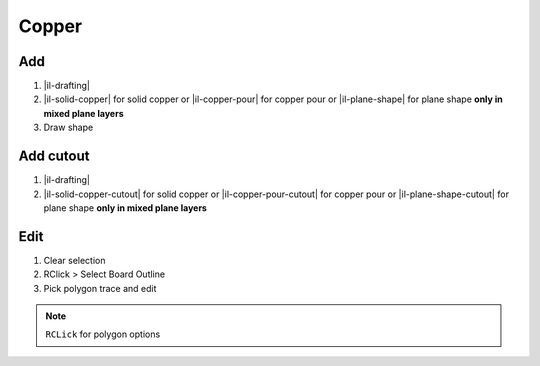 ========================================
Copper
========================================

Add
----------------------------------------
#. |il-drafting|
#. |il-solid-copper| for solid copper or |il-copper-pour| for copper pour or |il-plane-shape| for plane shape **only in mixed plane layers**
#. Draw shape

Add cutout
----------------------------------------
#. |il-drafting|
#. |il-solid-copper-cutout| for solid copper or
   |il-copper-pour-cutout| for copper pour or
   |il-plane-shape-cutout| for plane shape **only in mixed plane layers**

Edit
----------------------------------------
#. Clear selection
#. RClick > Select Board Outline
#. Pick polygon trace and edit

.. note::
    ``RCLick`` for polygon options
